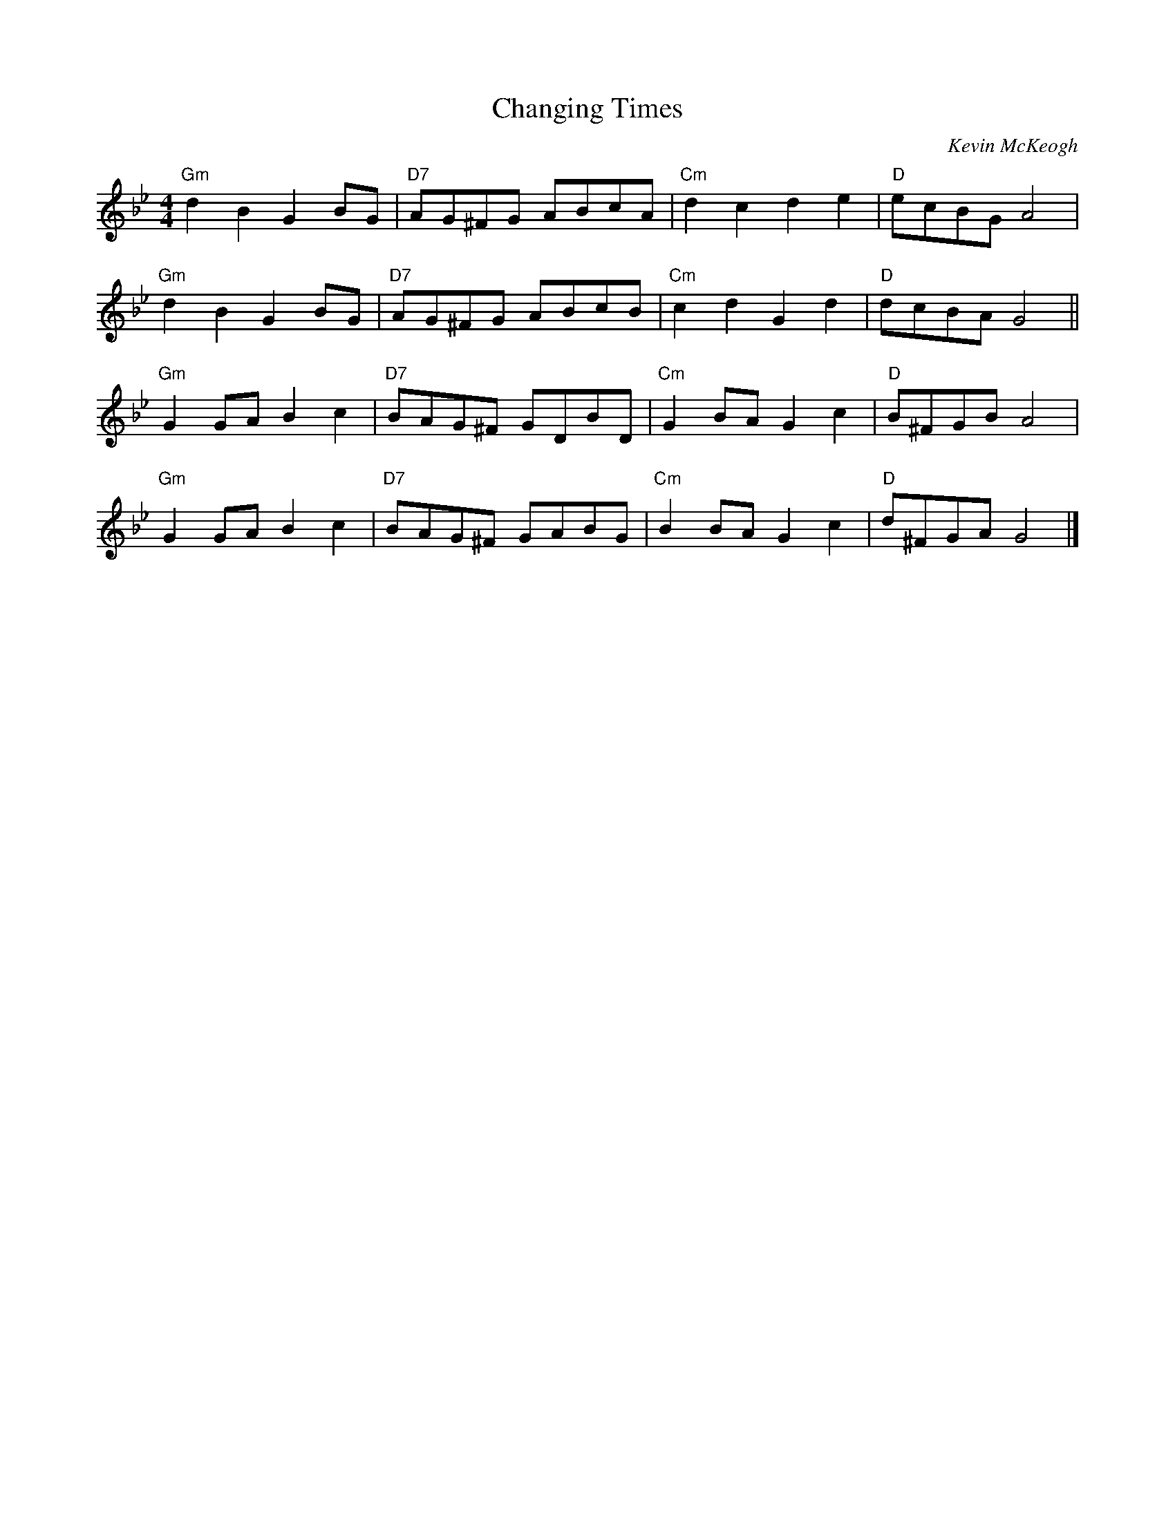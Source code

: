 
X:1
T:Changing Times
C:Kevin McKeogh
K:Bb
M:4/4
L:1/8
"Gm" d2 B2 G2 BG | "D7" AG^FG ABcA | "Cm" d2c2d2e2 | "D" ecBG A4 |
"Gm" d2 B2 G2 BG | "D7" AG^FG ABcB | "Cm" c2d2G2d2 | "D" dcBA G4 ||
"Gm" G2 GA B2 c2 | "D7" BAG^F GDBD | "Cm" G2BAG2c2 | "D" B^FGB A4 |
"Gm" G2 GA B2 c2 | "D7" BAG^F GABG | "Cm" B2BAG2c2 | "D" d^FGA G4 |]
